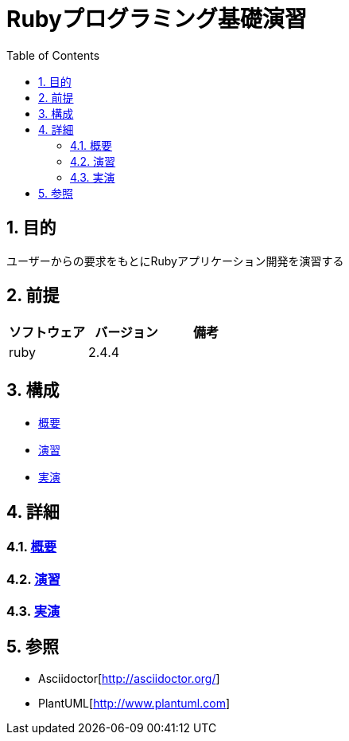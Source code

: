 :toc: left
:toclevels: 5
:sectnums:

= Rubyプログラミング基礎演習

== 目的
ユーザーからの要求をもとにRubyアプリケーション開発を演習する

== 前提
|===
|ソフトウェア |バージョン |備考

|ruby
|2.4.4
|
|===


== 構成
* <<anchor-1,概要>>
* <<anchor-2,演習>>
* <<anchor-3,実演>>

== 詳細
=== link:./overview/PITCHME.md[概要][[anchor-1]]
=== link:./excercies/index.html[演習][[anchor-2]]
=== link:./demonstration/index.html[実演][[anchor-3]]

== 参照
* Asciidoctor[http://asciidoctor.org/]
* PlantUML[http://www.plantuml.com]
